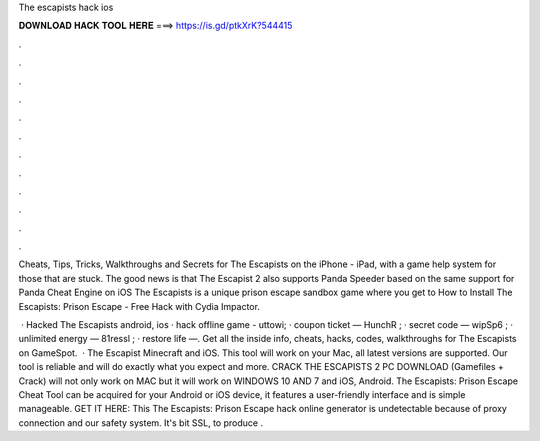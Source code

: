 The escapists hack ios



𝐃𝐎𝐖𝐍𝐋𝐎𝐀𝐃 𝐇𝐀𝐂𝐊 𝐓𝐎𝐎𝐋 𝐇𝐄𝐑𝐄 ===> https://is.gd/ptkXrK?544415



.



.



.



.



.



.



.



.



.



.



.



.

Cheats, Tips, Tricks, Walkthroughs and Secrets for The Escapists on the iPhone - iPad, with a game help system for those that are stuck. The good news is that The Escapist 2 also supports Panda Speeder based on the same support for Panda Cheat Engine on iOS  The Escapists is a unique prison escape sandbox game where you get to How to Install The Escapists: Prison Escape - Free Hack with Cydia Impactor.

 · Hacked The Escapists android, ios · hack offline game - uttowi; · coupon ticket — HunchR ; · secret code — wipSp6 ; · unlimited energy — 81ressl ; · restore life —. Get all the inside info, cheats, hacks, codes, walkthroughs for The Escapists on GameSpot.  · The Escapist Minecraft and iOS. This tool will work on your Mac, all latest versions are supported. Our tool is reliable and will do exactly what you expect and more. CRACK THE ESCAPISTS 2 PC DOWNLOAD (Gamefiles + Crack) will not only work on MAC but it will work on WINDOWS 10 AND 7 and iOS, Android. The Escapists: Prison Escape Cheat Tool can be acquired for your Android or iOS device, it features a user-friendly interface and is simple manageable. GET IT HERE:  This The Escapists: Prison Escape hack online generator is undetectable because of proxy connection and our safety system. It's bit SSL, to produce .

